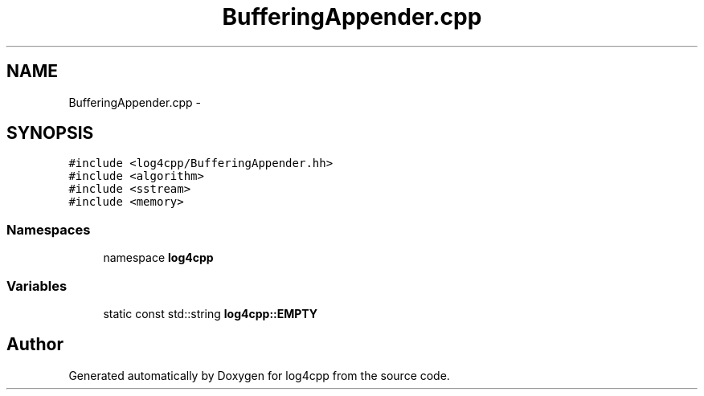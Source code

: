 .TH "BufferingAppender.cpp" 3 "3 Oct 2012" "Version 1.0" "log4cpp" \" -*- nroff -*-
.ad l
.nh
.SH NAME
BufferingAppender.cpp \- 
.SH SYNOPSIS
.br
.PP
\fC#include <log4cpp/BufferingAppender.hh>\fP
.br
\fC#include <algorithm>\fP
.br
\fC#include <sstream>\fP
.br
\fC#include <memory>\fP
.br

.SS "Namespaces"

.in +1c
.ti -1c
.RI "namespace \fBlog4cpp\fP"
.br
.in -1c
.SS "Variables"

.in +1c
.ti -1c
.RI "static const std::string \fBlog4cpp::EMPTY\fP"
.br
.in -1c
.SH "Author"
.PP 
Generated automatically by Doxygen for log4cpp from the source code.
